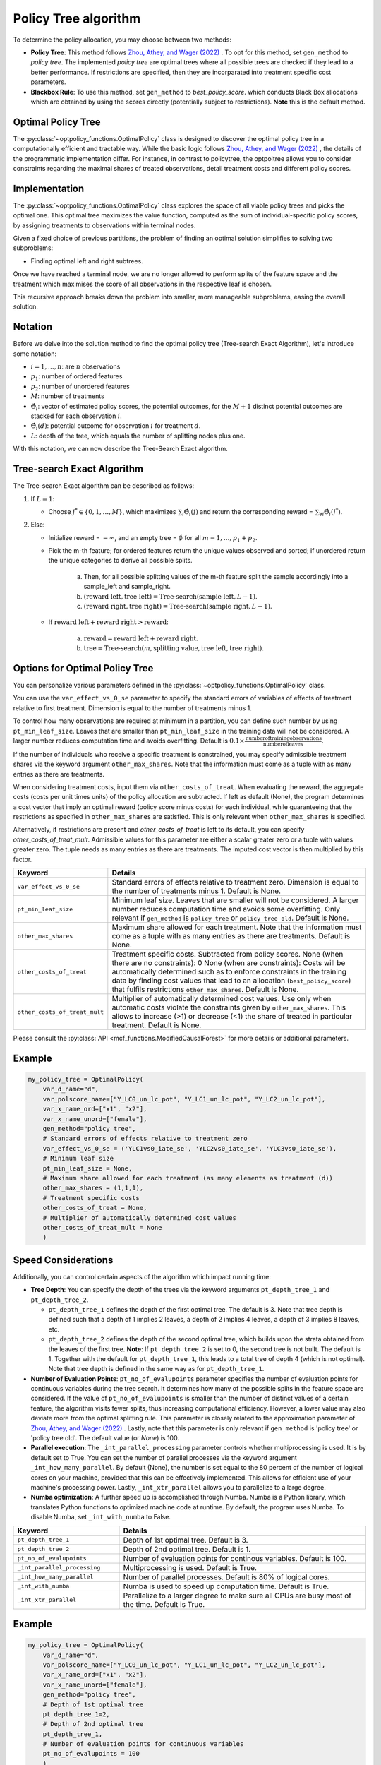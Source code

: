 Policy Tree algorithm
=====================

To determine the policy allocation, you may choose between two methods:

- **Policy Tree**: This method follows `Zhou, Athey, and Wager (2022) <https://doi.org/10.1287/opre.2022.2271>`_ . To opt for this method, set ``gen_method`` to `policy tree`. The implemented `policy tree` are optimal trees where all possible trees are checked if they lead to a better performance. If restrictions are specified, then they are incorparated into treatment specific cost parameters. 

- **Blackbox Rule**: To use this method, set ``gen_method`` to `best_policy_score`. which conducts Black Box allocations which are obtained by using the scores directly (potentially subject to restrictions). **Note** this is the default method. 


Optimal Policy Tree
-------------------

The :py:class:`~optpolicy_functions.OptimalPolicy` class is designed to discover the optimal policy tree in a computationally efficient and tractable way. While the basic logic follows `Zhou, Athey, and Wager (2022) <https://doi.org/10.1287/opre.2022.2271>`_ , the details of the programmatic implementation differ. 
For instance, in contrast to policytree, the optpoltree allows you to consider constraints regarding the maximal shares of treated observations, detail treatment costs and different policy scores.


Implementation
-----------------------------

The :py:class:`~optpolicy_functions.OptimalPolicy` class explores the space of all viable policy trees and picks the optimal one. This optimal tree maximizes the value function, computed as the sum of individual-specific policy scores, by assigning treatments to observations within terminal nodes.

Given a fixed choice of previous partitions, the problem of finding an optimal solution simplifies to solving two subproblems: 

- Finding optimal left and right subtrees. 

Once we have reached a terminal node, we are no longer allowed to perform splits of the feature space and the treatment which maximises the score of all observations in the respective leaf is chosen. 

This recursive approach breaks down the problem into smaller, more manageable subproblems, easing the overall solution.


Notation
----------------------------

Before we delve into the solution method to find the optimal policy tree (Tree-search Exact Algorithm), let's introduce some notation:

- :math:`i=1, \ldots, n`: are :math:`n` observations
- :math:`p_1`: number of ordered features 
- :math:`p_2`: number of unordered features
- :math:`M`: number of treatments
- :math:`\hat{\Theta}_i`: vector of estimated policy scores, the potential outcomes, for the :math:`M+1` distinct potential outcomes are stacked for each observation :math:`i`.
- :math:`\hat{\Theta}_i(d)`: potential outcome for observation :math:`i` for treatment :math:`d`.
- :math:`L`: depth of the tree, which equals the number of splitting nodes plus one.

With this notation, we can now describe the Tree-Search Exact algorithm.


Tree-search Exact Algorithm
-----------------------------

The Tree-search Exact algorithm can be described as follows:

1. If :math:`L = 1`:

   - Choose :math:`j^* \in \{0, 1, \ldots, M\}`, which maximizes :math:`\sum_i \hat{\Theta}_i(j)` and return the corresponding reward = :math:`\sum_{\forall i} \hat{\Theta}_i(j^*)`.

2. Else:

   - Initialize reward = :math:`-\infty`, and an empty tree = :math:`\emptyset` for all :math:`m = 1, \ldots, p_1 + p_2`.

   - Pick the m-th feature; for ordered features return the unique values observed and sorted; if unordered return the unique categories to derive all possible splits.

      a. Then, for all possible splitting values of the m-th feature split the sample accordingly into a sample_left and sample_right.
   
      b. :math:`(\text{reward left}, \text{tree left}) = \text{Tree-search}(\text{sample left}, L-1)`.
   
      c. :math:`(\text{reward right}, \text{tree right}) = \text{Tree-search}(\text{sample right}, L-1)`.

   - If :math:`\text{reward left} + \text{reward right} > \text{reward}`:

        a. :math:`\text{reward} = \text{reward left} + \text{reward right}`.
   
        b. :math:`\text{tree} = \text{Tree-search}(m, \text{splitting value}, \text{tree left}, \text{tree right})`.


Options for Optimal Policy Tree
-----------------------------------

You can personalize various parameters defined in the :py:class:`~optpolicy_functions.OptimalPolicy` class. 

You can use the ``var_effect_vs_0_se`` parameter to specify the standard errors of variables of effects of treatment relative to first treatment. Dimension is equal to the number of treatments minus 1. 

To control how many observations are required at minimum in a partition, you can define such number by using ``pt_min_leaf_size``. Leaves that are smaller than ``pt_min_leaf_size`` in the training data will not be considered. A larger number reduces computation time and avoids overfitting. Default is :math:`0.1 \times \frac{\text{{number of training observations}}}{\text{{number of leaves}}}`. 

If the number of individuals who receive a specific treatment is constrained, you may specify admissible treatment shares via the keyword argument ``other_max_shares``. Note that the information must come as a tuple with as many entries as there are treatments.

When considering treatment costs, input them via ``other_costs_of_treat``.  When evaluating the reward, the aggregate costs (costs per unit times units) of the policy allocation are subtracted. If left as default (None), the program determines a cost vector that imply an optimal reward (policy score minus costs) for each individual, while guaranteeing that the restrictions as specified in ``other_max_shares`` are satisfied. This is only relevant when ``other_max_shares`` is specified.

Alternatively, if restrictions are present and `other_costs_of_treat` is left to its default, you can specify `other_costs_of_treat_mult`. Admissible values for this parameter are either a scalar greater zero or a tuple with values greater zero. The tuple needs as many entries as there are treatments. The imputed cost vector is then multiplied by this factor.


.. list-table:: 
   :widths: 25 75
   :header-rows: 1

   * - Keyword
     - Details
   * - ``var_effect_vs_0_se``
     - Standard errors of effects relative to treatment zero. Dimension is equal to the number of treatments minus 1. Default is None.
   * - ``pt_min_leaf_size``
     - Minimum leaf size. Leaves that are smaller will not be considered. A larger number reduces computation time and avoids some overfitting. Only relevant if ``gen_method`` is ``policy tree`` or ``policy tree old``. Default is None.
   * - ``other_max_shares``
     - Maximum share allowed for each treatment. Note that the information must come as a tuple with as many entries as there are treatments. Default is None.
   * - ``other_costs_of_treat``
     - Treatment specific costs. Subtracted from policy scores. None (when there are no constraints): 0 None (when are constraints): Costs will be automatically determined such as to enforce constraints in the training data by finding cost values that lead to an allocation (``best_policy_score``) that fulfils restrictions ``other_max_shares``. Default is None.
   * - ``other_costs_of_treat_mult``
     - Multiplier of automatically determined cost values. Use only when automatic costs violate the constraints given by ``other_max_shares``. This allows to increase (>1) or decrease (<1) the share of treated in particular treatment. Default is None.

Please consult the :py:class:`API <mcf_functions.ModifiedCausalForest>` for more details or additional parameters. 


Example
---------

.. code-block:: python

   my_policy_tree = OptimalPolicy(
       var_d_name="d",
       var_polscore_name=["Y_LC0_un_lc_pot", "Y_LC1_un_lc_pot", "Y_LC2_un_lc_pot"],
       var_x_name_ord=["x1", "x2"],
       var_x_name_unord=["female"],
       gen_method="policy tree", 
       # Standard errors of effects relative to treatment zero
       var_effect_vs_0_se = ('YLC1vs0_iate_se', 'YLC2vs0_iate_se', 'YLC3vs0_iate_se'), 
       # Minimum leaf size
       pt_min_leaf_size = None, 
       # Maximum share allowed for each treatment (as many elements as treatment (d))
       other_max_shares = (1,1,1),
       # Treatment specific costs
       other_costs_of_treat = None, 
       # Multiplier of automatically determined cost values
       other_costs_of_treat_mult = None
       )



Speed Considerations
----------------------------------

Additionally, you can control certain aspects of the algorithm which impact running time:

- **Tree Depth**: You can specify the depth of the trees via the keyword arguments ``pt_depth_tree_1`` and ``pt_depth_tree_2``. 

  - ``pt_depth_tree_1`` defines the depth of the first optimal tree. The default is 3. Note that tree depth is defined such that a depth of 1 implies 2 leaves, a depth of 2 implies 4 leaves, a depth of 3 implies 8 leaves, etc.

  - ``pt_depth_tree_2`` defines the depth of the second optimal tree, which builds upon the strata obtained from the leaves of the first tree. **Note**: If ``pt_depth_tree_2`` is set to 0, the second tree is not built. The default is 1. Together with the default for ``pt_depth_tree_1``, this leads to a total tree of depth 4 (which is not optimal). Note that tree depth is defined in the same way as for ``pt_depth_tree_1``.

- **Number of Evaluation Points**: ``pt_no_of_evalupoints`` parameter specifies the number of evaluation points for continuous variables during the tree search. It determines how many of the possible splits in the feature space are considered. If the value of ``pt_no_of_evalupoints`` is smaller than the number of distinct values of a certain feature, the algorithm visits fewer splits, thus increasing computational efficiency. However, a lower value may also deviate more from the optimal splitting rule. This parameter is closely related to the approximation parameter of `Zhou, Athey, and Wager (2022) <https://doi.org/10.1287/opre.2022.2271>`_ . Lastly, note that this parameter is only relevant if ``gen_method`` is 'policy tree' or 'policy tree old'. The default value (or `None`) is 100.

- **Parallel execution**: The ``_int_parallel_processing`` parameter controls whether multiprocessing is used. It is by default set to True. You can set the number of parallel processes via the keyword argument ``_int_how_many_parallel``. By default (None), the number is set equal to the 80 percent of the number of logical cores on your machine, provided that this can be effectively implemented.  This allows for efficient use of your machine's processing power. Lastly, ``_int_xtr_parallel`` allows you to parallelize to a large degree. 

- **Numba optimization**: A further speed up is accomplished through Numba. Numba is a Python library, which translates Python functions to optimized machine code at runtime. By default, the program uses Numba. To disable Numba, set ``_int_with_numba`` to False.


.. list-table:: 
   :widths: 30 70
   :header-rows: 1

   * - Keyword
     - Details
   * - ``pt_depth_tree_1``
     -   Depth of 1st optimal tree. Default is 3. 
   * - ``pt_depth_tree_2``
     -   Depth of 2nd optimal tree. Default is 1. 
   * - ``pt_no_of_evalupoints``
     -   Number of evaluation points for continous variables. Default is 100. 
   * - ``_int_parallel_processing``
     -   Multiprocessing is used. Default is True. 
   * - ``_int_how_many_parallel``
     -   Number of parallel processes. Default is 80% of logical cores.
   * - ``_int_with_numba``
     -   Numba is used to speed up computation time. Default is True.
   * - ``_int_xtr_parallel``
     -   Parallelize to a larger degree to make sure all CPUs are busy most of the time.  Default is True.


Example
---------

.. code-block:: python

   my_policy_tree = OptimalPolicy(
       var_d_name="d",
       var_polscore_name=["Y_LC0_un_lc_pot", "Y_LC1_un_lc_pot", "Y_LC2_un_lc_pot"],
       var_x_name_ord=["x1", "x2"],
       var_x_name_unord=["female"],
       gen_method="policy tree",
       # Depth of 1st optimal tree
       pt_depth_tree_1=2, 
       # Depth of 2nd optimal tree
       pt_depth_tree_1, 
       # Number of evaluation points for continuous variables
       pt_no_of_evalupoints = 100
       )

